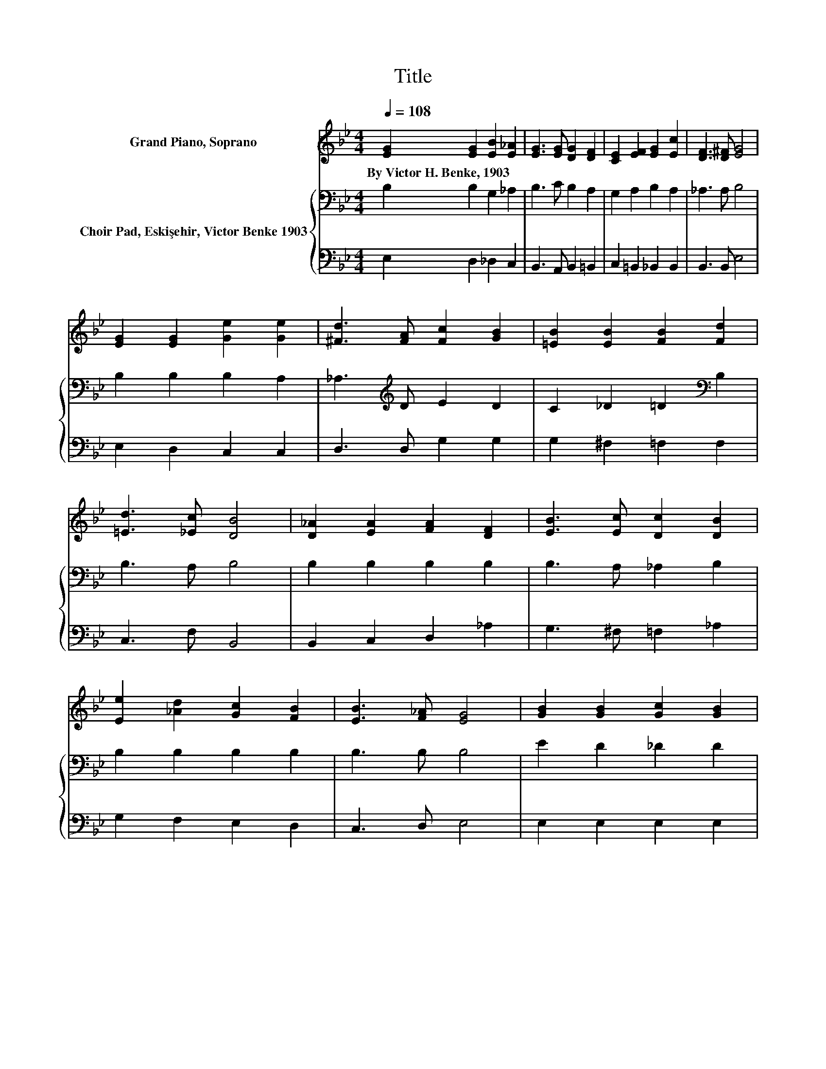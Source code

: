 X:1
T:Title
%%score 1 { 2 | 3 }
L:1/8
Q:1/4=108
M:4/4
K:Bb
V:1 treble nm="Grand Piano, Soprano"
V:2 bass nm="Choir Pad, Eskişehir, Victor Benke 1903"
V:3 bass 
V:1
 [EG]2 [EG]2 [EB]2 [E_A]2 | [EG]3 [EG] [DG]2 [DF]2 | [CE]2 [EF]2 [EG]2 [Ec]2 | [DF]3 [D^F] [EG]4 | %4
w: By~Victor~H.~Benke,~1903 * * *||||
 [EG]2 [EG]2 [Ge]2 [Ge]2 | [^Fd]3 [FA] [Fc]2 [GB]2 | [=EB]2 [EB]2 [FB]2 [Fd]2 | %7
w: |||
 [=Ed]3 [_Ec] [DB]4 | [D_A]2 [EA]2 [FA]2 [DF]2 | [EB]3 [Ec] [Dc]2 [DB]2 | %10
w: |||
 [Ee]2 [_Ad]2 [Gc]2 [FB]2 | [EB]3 [F_A] [EG]4 | [GB]2 [GB]2 [Gc]2 [GB]2 | %13
w: |||
 [^FA]3 [=Fe] [Ge]2 [GB]2 | [EB]2 [E_A]2 [CG]2 [=B,F]2 | [B,E]3 [B,F] [B,E]4- | [B,E]4 z4 |] %17
w: ||||
V:2
 B,2 B,2 G,2 _A,2 | B,3 C B,2 A,2 | G,2 A,2 B,2 A,2 | _A,3 A, B,4 | B,2 B,2 B,2 A,2 | %5
 _A,3[K:treble] D E2 D2 | C2 _D2 =D2[K:bass] B,2 | B,3 A, B,4 | B,2 B,2 B,2 B,2 | B,3 A, _A,2 B,2 | %10
 B,2 B,2 B,2 B,2 | B,3 B, B,4 | E2 D2 _D2 D2 | C3 =B, _B,2 _D2 | _D2 C2[K:bass] B,2 _A,2 | %15
 G,3 _A, G,4- | G,4 z4 |] %17
V:3
 E,2 D,2 _D,2 C,2 | B,,3 A,, B,,2 =B,,2 | C,2 =B,,2 _B,,2 B,,2 | B,,3 B,, E,4 | E,2 D,2 C,2 C,2 | %5
 D,3 D, G,2 G,2 | G,2 ^F,2 =F,2 F,2 | C,3 F, B,,4 | B,,2 C,2 D,2 _A,2 | G,3 ^F, =F,2 _A,2 | %10
 G,2 F,2 E,2 D,2 | C,3 D, E,4 | E,2 E,2 E,2 E,2 | E,3 E, E,2 E,2 | _A,2 A,2 _A,,2 A,,2 | %15
 B,,3 B,, E,4- | E,4 z4 |] %17

